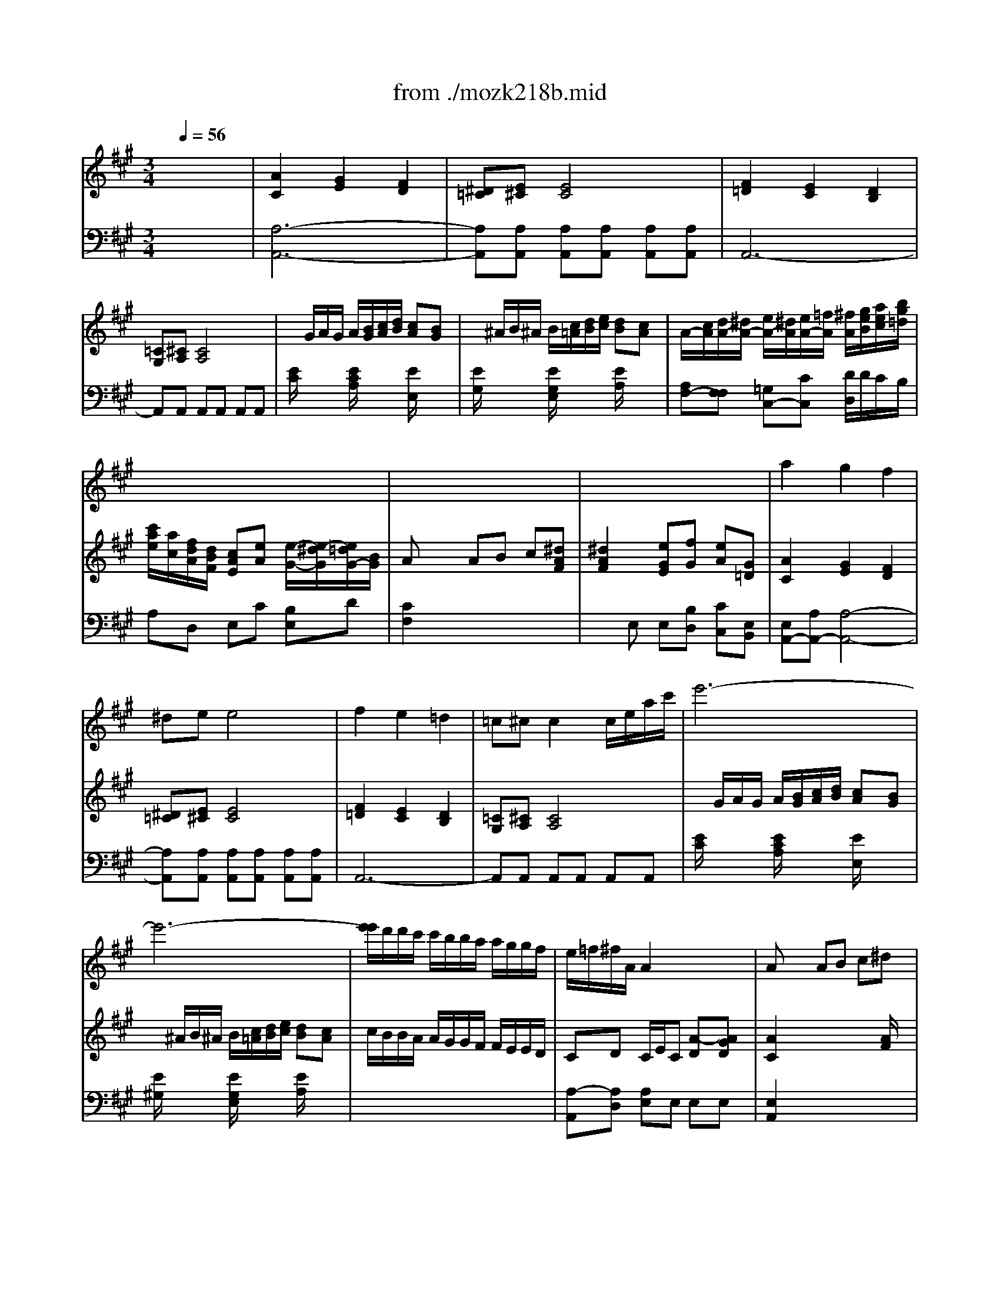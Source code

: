 X: 1
T: from ./mozk218b.mid
M: 3/4
L: 1/8
Q:1/4=56
K:C % 0 sharps
V:1
% Mozart  Violin Concerto
%%MIDI program 40
K:A % 3 sharps
x6| \
x6| \
x6| \
x6|
x6| \
x6| \
x6| \
x6|
x6| \
x6| \
x6| \
%%MIDI program 40
a2 g2 f2|
^de e4| \
f2 e2 =d2| \
=c^c c2 c/2e/2a/2c'/2| \
e'6-|
e'6-| \
[e'/2e'/2]d'/2d'/2c'/2 c'/2b/2b/2a/2 a/2g/2g/2f/2| \
e/2=f/2^f/2A/2 A2 x/2x/2x/2x/2| \
Ax/2x/2 AB c^d|
^d2 e2 x2| \
Eg g2 a/2g/2f/2e/2| \
gf f2 g/2f/2e/2^d/2| \
e3^d [f/2-e/2]f/2e|
^db2^a2=a| \
gG G2 A/2G/2F/2E/2| \
GF F2 G/2F/2E/2^D/2| \
F/2E/2E2^D [F/2-E/2]F/2E|
E/2^D/2C/2B,/2 B,2 b^d| \
e/2f/2g/2a/2 gf x2| \
x4 bb| \
b3/2c'/2 [e'/2^d'/2]x3/2 b[b/2-g/2]b/2|
[c'/2-g/2]c'a/2 fx b/2a/2g/2f/2| \
b3/2g/2 e/2x/2^d ef| \
f=g ^g2 b/2b/2b/2b/2| \
b3/2c'/2 [e'/2^d'/2]x3/2 b[b/2g/2]b/2|
c'3/2a/2 f2- [a/2f/2]f/2a/2f/2| \
b/2^d/2e/2a/2 x/2x/2x/2x/2 x/2x/2e/2f/2| \
e2 x4| \
e2 e/2^d/2=d/2B/2 d/2c/2B/2A/2|
G/2B/2E E/2^D/2=D/2B,/2 D/2C/2B,/2A,/2| \
G,/2A,/2B,/2C/2 D/2E/2F/2D/2 C/2B,/2A,/2G,/2| \
B,A, A,2 A,A| \
A2 G2 F2|
^DE E4| \
FF EE =DD| \
=C^C2<C2E| \
x/2G/2A/2G/2 A/2B/2c/2d/2 cB|
x/2^A/2B/2^A/2 B/2c/2d/2e/2 dc| \
e/2d/2d/2c/2 c/2B/2B/2=A/2 A/2G/2G/2F/2| \
E/2=F/2^F/2A,/2 A,2 x/2x/2x/2A,/2| \
[B,/2A,/2-]A,/2A [A/2-G/2]A/2B c^d|
^d2 e2 x2| \
c'4 =d'/2c'/2b/2a/2| \
c'b b2 c'/2b/2a/2g/2| \
a3g [b/2-a/2]b/2a|
ge'2^d'2=d'| \
c'2 C2 D/2C/2B,/2A,/2| \
CB, B,2 B,/2E/2G/2B/2| \
B/2A/2A2G [B/2-A/2]B/2A|
A/2G/2F/2E/2 E2 e'g| \
a/2b/2c'/2d'/2 c'b x2| \
x4 ee| \
e3/2f/2 [a/2-g/2]a/2x e[e/2-c/2]e/2|
[f/2-c/2]fd/2 Bx e/2d/2c/2B/2| \
e3/2c/2 AG AB| \
B=c ^c2 e'/2e'/2e'/2e'/2| \
e'3/2f'/2 [a'/2-g'/2]a'/2x e'[e'/2c'/2]e'/2|
f'3/2d'/2 b2 d'/2b/2d'/2b/2| \
e'/2g/2a/2d'/2 x/2x/2x/2x/2 x/2x/2a/2b/2| \
a2 x4| \
a2- a/2g/2=g/2e/2 =g/2f/2e/2d/2|
c/2e/2A A/2^G/2=G/2E/2 =G/2F/2E/2D/2| \
C/2D/2E/2F/2 =G/2A/2B/2=G/2 F/2E/2D/2C/2| \
D2 x4| \
x6|
x6| \
x6| \
Ee e2 f/2e/2d/2c/2| \
ed xE [=cA][=cA]|
[=c4A4] [d/2B/2][=c/2A/2][B/2^G/2][A/2F/2]| \
[=cA][BG] xE AB| \
[d/2=F/2][=c/2E/2][B/2D/2][A/2=C/2] [A=C][=c=G] [e=c][=ge]| \
[a/2=f/2][=g/2e/2][=f/2d/2][e/2=c/2] =c'/2b/2a/2=g/2 =f'/2e'/2d'/2=c'/2|
e'/2=f'/2^f'/2=g'/2 =c'd' [e''3/2-e'3/2]e''/2| \
[e=c][eB] [e/2A/2]=c'/2[f/2F/2][e/2F/2] [d/2B/2]b/2^c'/2b/2| \
[a/2=c/2]f'/2d'/2a/2 [^g/2B/2]e'/2=f'/2e'/2 d'/2b'/2^a'/2d'/2| \
=c'/2=a'/2g'/2b/2 ^a/2=g'/2^f'/2=a/2 [^g/2B/2]a/2>^d'/2[^d'/2f/2]|
 (3=c'/2^d/2=c'/2 (3a/2=c/2a/2  (3f/2A/2f/2 (3^d/2F/2^d/2  (3=c/2^D/2=c/2 (3A/2=C/2A/2| \
F/2A,/2=C/2^D/2 F/2A/2=c/2^d/2 f/2a/2=c'/2a/2| \
[=c'2=c2] F/2A/2^c/2e/2 x/2x/2x/2x/2| \
x/2x/2c/2[=d/2c/2-E/2-] [c/2E/2E/2][G/2E/2][A/2F/2][G/2E/2] [A/2E/2-][B/2G/2E/2-][c/2A/2E/2-][d/2B/2E/2]|
[cE-][BE] E/2[^A/2=G/2][B/2^G/2][^A/2=G/2] [B/2^G/2][c/2^A/2][d/2B/2][e/2c/2]| \
[dB][c=A] [c/2A/2]E/2A/2c/2 e/2a/2c'/2d'/2| \
e'/2d'/2[d'/2b/2][c'/2a/2] [c'/2a/2][b/2g/2][b/2g/2][a/2f/2] [g/2e/2][f/2d/2][e/2c/2][a/2f/2]| \
[a/2f/2][g/2e/2][g/2e/2][f/2d/2] [f/2d/2][e/2c/2][e/2c/2][d/2B/2] [d/2B/2][c/2A/2][c/2A/2][d/2B/2]|
[e/2c/2-][=f/2c/2]^f/2A/2 [A2E2] E/2-E/2-E/2-E/2-| \
E/2-E/2-E/2-E/2- E/2-E/2[B/2G/2][e/2B/2] [g/2B/2][a/2=c/2][^a/2^c/2][b/2d/2]| \
d/2-d/2-d/2-d/2- d/2-d/2-d/2-d/2- d/2-d/2-[=a/2d/2-][b/2d/2]| \
[a2c2] x4|
x6| \
x6| \
x6| \
A2 A2 A2|
A2- A/2B/2c/2d/2 e/2f/2g/2a/2| \
g/2f/2e/2d/2 c2 x/2x/2x/2A/2| \
[B/2A/2-]A/2A,2<A,2A| \
A2- A/2B/2c/2d/2 e/2f/2g/2a/2|
g/2f/2e/2d/2 c2 x/2x/2x/2x/2| \
A2 
V:2
%  #4 - K218b  Midi by:
%%MIDI program 48
K:A % 3 sharps
x6| \
%%MIDI program 48
[A2C2] [G2E2] [F2D2]| \
[^D=C][E^C] [E4C4]| \
[F2=D2] [E2C2] [D2B,2]|
[=CG,][^CA,] [C4A,4]| \
x/2G/2A/2G/2 A/2[B/2G/2][c/2A/2][d/2B/2] [cA][BG]| \
x/2^A/2B/2^A/2 B/2[c/2=A/2][d/2B/2][e/2c/2] [dB][cA]| \
A/2-[c/2A/2][d/2A/2-][^d/2A/2-] [e/2A/2-][^d/2A/2][e/2A/2-][=f/2A/2] [^f/2A/2][g/2e/2B/2][a/2e/2c/2][b/2g/2=d/2]|
[c'/2a/2e/2][a/2c/2][f/2d/2A/2][d/2B/2F/2] [cAE][eA] [e/2-G/2-][e/2-^d/2G/2][e/2=d/2G/2-][B/2G/2]| \
Ax/2x/2 AB c[^dAF]| \
[^d2A2F2] [eGE][fG] [eA][G=D]| \
[A2C2] [G2E2] [F2D2]|
[^D=C][E^C] [E4C4]| \
[F2=D2] [E2C2] [D2B,2]| \
[=CG,][^CA,] [C4A,4]| \
x/2G/2A/2G/2 A/2[B/2G/2][c/2A/2][d/2B/2] [cA][BG]|
x/2^A/2B/2^A/2 B/2[c/2=A/2][d/2B/2][e/2c/2] [dB][cA]| \
c/2B/2B/2A/2 A/2G/2G/2F/2 F/2E/2E/2D/2| \
CD C/2E/2C [A-D][AGD]| \
[A2C2] x3[A/2F/2]x/2|
[A2F2] [GE]B c^D| \
E[BG] [BG][BG] [BG][BG]| \
x[BF] [BF][BF] [BF][BF]| \
x[BE] [BE][BE] [^AE][^AC]|
[B2^D2] [c2E2] [^d2F2]| \
[eG][EB,G,] [EB,G,][EB,G,] [EB,G,][EB,G,]| \
x[BFB,] [BFB,][^DB,] [^DB,][FB,F,]| \
x[ECG,] [GEC][GEB,] [FC^A,][C^A,F,]|
x[^DB,] [F^DB,-][F^DB,] [GE][=AF]| \
[G/2E/2]^D/2[E/2B,/2-][F/2B,/2] [EB,-][^DB,] [BB,][^DB,A,]| \
[E/2B,/2G,/2][F/2B,/2][G/2E/2B,/2][A/2F/2C/2] [GEB,-][F^DB,] x2| \
[G/2E/2][G/2E/2][B/2G/2][B/2G/2] [G/2E/2][G/2E/2][B/2G/2][B/2G/2] [G/2E/2][G/2E/2][B/2G/2][B/2G/2]|
[F/2C/2][F/2C/2][c/2A/2][c/2A/2] [A/2F/2][A/2F/2][c/2A/2][c/2A/2] [A/2F/2][A/2F/2][c/2A/2][c/2A/2]| \
[G/2E/2][G/2E/2][B/2G/2][B/2G/2] [G/2E/2][G/2E/2][A/2F/2][A/2F/2] [G/2E/2][G/2E/2][F/2^D/2][F/2^D/2]| \
[F/2^D/2][B/2^D/2][B/2^D/2][B/2^D/2] [B/2E/2][B/2E/2][G/2E/2][G/2E/2] [A/2F/2][A/2F/2][F/2^D/2][F/2^D/2]| \
[GE]x/2B-B/2e x2|
x2 c'3/2a/2 fx| \
x/2[A/2F/2][G/2E/2][c/2E/2] [c/2E/2][c/2E/2][c/2E/2][c/2E/2] [a/2B/2-][f/2B/2][a/2B/2-][f/2B/2]| \
[b/2B/2][^d/2A/2][e/2G/2][a/2e/2] x/2x/2x/2x/2 x/2x/2e/2f/2| \
e[GB,] [GB,][GB,] [AC][EC]|
[GB,][B,G,] [B,G,][B,G,] [CA,][^DA,]| \
[FB,][G2E2B,2][B2G2E2][=dBE]| \
[c2A2E2] x4| \
[a2f2] [g2e2] [f2d2]|
[^d=c][e^c] [e4c4]| \
[f2=d2] [e2c2] [d2B2]| \
[=cG][^cA] [cA][e/2c/2A/2]x/2 [e/2c/2A/2]x/2[e/2c/2A/2]x/2| \
[e/2A/2]x2[B,/2G,/2][C/2A,/2][D/2B,/2] [CA,][B,G,]|
x2 x/2[C/2A,/2][D/2B,/2][E/2C/2] [DB,][CA,]| \
A,A,2A,2A,| \
A,[DB,] [CA,][EC] [DB,][GD]| \
[A2C2] x3[AF]|
[A2F2] [GE][fG] [eA][GD]| \
[AC][ecA] [ecA][ecA] [ecA][ecA]| \
G[eBG] [eBG][eBG] [eBG][eBG]| \
F[eAF] [eAF][eAF] [^dAB,][^dFB,]|
[e2G2E2-] [f2A2E2-] [g2B2E2]| \
[a/2c/2]x/2[A/2E/2C/2]x/2 [AEC][EC] [EC]C| \
x[EB,] [GEB,][EB,] [EB,]B,| \
x[EC] [AC][FA,] [=DA,][FD]|
x[GE] [GE][BG] [cA][dB]| \
[c/2A/2]G/2[A/2E/2-][B/2E/2] [AE-][GE] Ex| \
x/2B,/2C/2D/2 [CA,][B,G,] x2| \
[C/2A,/2][C/2A,/2][E/2C/2][E/2C/2] [C/2A,/2][C/2A,/2][E/2C/2][E/2C/2] [C/2A,/2][C/2A,/2][E/2C/2][E/2C/2]|
[F/2A,/2][F/2A,/2][A/2F/2][A/2F/2] [F/2D/2][F/2D/2][A/2F/2][A/2F/2] [D/2B,/2][D/2B,/2][F/2D/2][F/2D/2]| \
[C/2A,/2][C/2A,/2][E/2C/2][E/2C/2] [E/2C/2][E/2C/2][D/2B,/2][D/2B,/2] [C/2A,/2][C/2A,/2][B,/2G,/2][E/2G,/2]| \
[E/2G,/2][E/2G,/2][E/2G,/2][E/2G,/2] [E/2A,/2][E/2A,/2][c/2A/2][c/2A/2] [d/2B/2][d/2B/2][B/2G/2][B/2G/2]| \
[cA]x e3/2x/2 a/2x3/2|
x2 f3/2d/2 B/2x3/2| \
x/2[D/2B,/2][C/2A,/2][F/2A,/2] [F/2A,/2][F/2A,/2][F/2A,/2][F/2A,/2] [d/2E/2-][B/2E/2][d/2E/2-][B/2E/2]| \
[e/2E/2][G/2E/2][A/2E/2][d/2A/2] x/2x/2x/2x/2 x/2x/2A/2B/2| \
A[cE] [c/2E/2]x/2[c/2E/2]x/2 [dF][AF]|
[AE][EC] [E/2C/2]x/2[E/2C/2]x/2 [FD][GD]| \
[AC][E2C2][c2A2E2][ecA]| \
da/2xd/2c/2d/2 f/2d/2c/2d/2| \
ca/2xc/2=c/2^c/2 e/2c/2=c/2^c/2|
c/2B/2f/2d/2 c/2B/2a/2f/2 e/2d/2[f/2d/2][d/2B/2]| \
[c4A4E4] x2| \
x6| \
x6|
x6| \
x6| \
x6| \
x6|
x6| \
x6| \
x6| \
x6|
x6| \
x6| \
x6| \
x6|
x6| \
x6| \
x6| \
x6|
x6| \
x6| \
x6| \
[A/2-A/2][c/2A/2][d/2A/2-][^d/2A/2-] [e/2A/2-][^d/2A/2][e/2A/2-][=f/2A/2] [^f/2A/2][g/2e/2B/2][a/2e/2c/2][b/2g/2=d/2]|
[c'/2a/2e/2][a/2c/2][f/2d/2A/2][d/2B/2F/2] [cAE][e-A] [e/2G/2-][^d/2G/2][=d/2G/2-][B/2G/2]| \
Ax/2x/2 AB c[^dAF]| \
[^d2A2F2] [eGE][fG] [eA][G=D]| \
[A/2C/2]x/2[AC] [GE][GE] [FD][FD]|
[EC][EC] [DB,][DB,] [CA,][CA,]| \
[DA,][BD] [AC][AC] [GD][GD]| \
[A2C2] x4| \
[EA,][EA,] [DA,][DA,] [CA,][CA,]|
[DA,][BD] [AC][AC] [GD][GD]| \
[A2C2] E/2-[G/2E/2-][A/2E/2-][G/2E/2] [A/2E/2-][B/2G/2E/2-][c/2A/2E/2-][d/2B/2E/2-]| \
[cAE][BGE-] [B/2G/2E/2-][^A/2E/2][B/2E/2-][^A/2E/2] [B/2G/2-][c/2G/2][d/2B/2G/2-][e/2G/2]| \
[dBGE-][c=AE] [c4A4E4]|
V:3
% Bob Fisher
%%MIDI program 48
K:A % 3 sharps
x6| \
%%MIDI program 48
[A,6-A,,6-]| \
[A,A,,][A,A,,] [A,A,,][A,A,,] [A,A,,][A,A,,]| \
A,,6-|
A,,A,, A,,A,, A,,A,,| \
[E/2C/2]x3/2 [E/2C/2A,/2]x3/2 [E/2E,/2]x3/2| \
[E/2G,/2]x3/2 [E/2G,/2E,/2]x3/2 [E/2A,/2]x3/2| \
[A,F,-][F,F,] [=G,C,-][CC,] [D/2D,/2]D/2C/2B,/2|
A,D, E,C [B,E,]D| \
[C2F,2] x4| \
xE, E,[B,D,] [CC,][E,B,,]| \
[E,A,,-][A,A,,-] [A,4-A,,4-]|
[A,A,,][A,A,,] [A,A,,][A,A,,] [A,A,,][A,A,,]| \
A,,6-| \
A,,A,, A,,A,, A,,A,,| \
[E/2C/2]x3/2 [E/2C/2A,/2]x3/2 [E/2E,/2]x3/2|
[E/2^G,/2]x3/2 [E/2G,/2E,/2]x3/2 [E/2A,/2]x3/2| \
x6| \
[A,-A,,][A,D,] [A,E,]E, E,E,| \
[E,2A,,2] x4|
x[B,E,] [B,E,][EG,] A,[A,F,]| \
[B,G,E,]E EE EE| \
^D^D ^D^D ^D^D| \
CC CC F,F,|
B,6| \
[B,E,]x E,x E,x| \
^D,x ^D,x ^D,x| \
C,x C,x C,x|
B,,2 B,,2 xB,| \
E,E,, B,,2 G,F,| \
E,/2^D,/2E,/2A,,/2 B,,2 x2| \
E,2 x4|
A,,2 x4| \
B,,2 x4| \
B,,2 E,2 x2| \
[E,/2E,,/2][G,/2E,/2][B,/2G,/2][B,/2G,/2] [G,/2E,/2][G,/2E,/2][B,/2G,/2][B,/2G,/2] [G,/2E,/2][G,/2E,/2][B,/2G,/2][B,/2G,/2]|
A,,/2[A,/2E,/2][C/2A,/2][C/2A,/2] [A,/2E,/2][A,/2E,/2][C/2A,/2][C/2A,/2] [A,/2F,/2][A,/2F,/2][C/2A,/2][C/2A,/2]| \
CC A,/2A,/2F,/2F,/2 [^DB,][B,B,,]| \
[E/2G,/2][B,/2F,/2][B,/2E,/2][C/2C,/2] B,,/2[E/2B,/2][E/2B,/2][E/2B,/2] B,,/2[^D/2A,/2][^D/2A,/2][^D/2A,/2]| \
[EG,E,]E, E,,E, E,,E,|
E,,E, E,,E, E,,F,| \
[E,2E,,2] [E,2E,,2] [E,2E,,2]| \
[A,2A,,2] [A,2A,,2] [A,2A,,2]| \
[A,6-A,,6-]|
[A,A,,][A,A,,] [A,A,,][A,A,,] [A,A,,][A,A,,]| \
[A,6-A,,6-]| \
[A,A,,]A,/2x/2 A,/2x/2E,/2x/2 C,/2x/2A,,/2x/2| \
[E,/2C,/2]x3/2 [E,/2A,,/2]x3/2 [E,/2E,,/2]x3/2|
[E,/2G,,/2]x3/2 [E,/2E,,/2]x3/2 [E,/2A,,/2]x3/2| \
C,/2B,,/2B,,/2A,,/2 A,,/2G,,/2G,,/2F,,/2 F,,/2E,,/2E,,/2=D,,/2| \
[C,C,,][D,D,,] [E,E,,][E,E,,] [E,E,,][E,E,,]| \
[F,2F,,2] x4|
x[B,/2E,/2]x/2 [B,/2E,/2]x/2[B,D,] [CC,][E,B,,]| \
[E,A,,]x4x| \
x6| \
x6|
x6| \
A,x A,x A,x| \
G,x G,x G,x| \
F,x F,C [B,F,]B,|
E,-[B,E,] [B,2E,2] xE,| \
A,A,, E,2 [E,C,][G,E,D,B,,]| \
[A,/2E,/2C,/2A,,/2][E,/2G,,/2][A,/2E,/2A,,/2][B,/2F,/2D,,/2] [E,2E,,2] x2| \
A,,2 x4|
D,2 x4| \
E,2 x4| \
E,2 A,,2 x2| \
A,,/2[C/2A,/2][E/2C/2][E/2C/2] [C/2A,/2][C/2A,/2][E/2C/2][E/2C/2] [C/2A,/2][C/2A,/2][E/2C/2][E/2C/2]|
D,/2[D/2F,/2][F/2A,/2][F/2A,/2] [D/2F,/2][D/2F,/2][F/2A,/2][F/2A,/2] [D/2F,/2][D/2F,/2][F/2A,/2][F/2A,/2]| \
E,F, D,/2x/2B,,/2x/2 [G,/2E,/2]x/2[G,/2E,/2]x/2| \
[A,/2C,/2][D,/2B,,/2][C,/2A,,/2][F,/2F,,/2] E,,/2[A,/2E,/2][A,/2E,/2][A,/2E,/2] E,,/2[G,/2D,/2][G,/2D,/2][G,/2D,/2]| \
[A,C,A,,]A, A,,A, A,,A,|
A,,A, A,,A, A,,A,| \
[A,2A,,2] [A,,2A,,,2] [A,2A,,2]| \
[D2A,2F,2] [D2A,2F,2] [D2A,2F,2]| \
[C2A,2E,2] [C2A,2E,2] [C2A,2E,2]|
[B,2A,2F,2D,2] [B,2A,2F,2D,2] [B,2A,2F,2D,2]| \
[C4A,4E,4] x2| \
x6| \
x6|
x6| \
x6| \
x6| \
x6|
x6| \
x6| \
x6| \
x6|
x6| \
x6| \
x6| \
x6|
x6| \
x6| \
x6| \
x6|
x6| \
x6| \
x6| \
A,F, [=G,C,-][CC,] [D/2D,/2]D/2C/2B,/2|
A,D, E,C [B,E,]D| \
[C2F,2] x4| \
xE, E,[B,D,] [CC,][E,B,,]| \
[E,2A,,2] x4|
x6| \
D,[F,D,] E,E, E,E,| \
F,2 x4| \
C,C, B,,B,, A,,A,,|
D,D, E,E, E,E,| \
A,,2 C,2 A,,2| \
E,2 ^G,2 E,2| \
A,2 A,,4|
